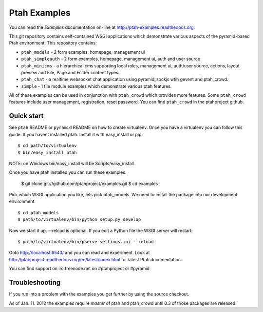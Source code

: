 Ptah Examples
=============

You can read the `Examples` documentation on-line at 
`http://ptah-examples.readthedocs.org <http://ptah-examples.readthedocs.org/en/latest/index.html>`_.

This git repository contains self-contained WSGI applications which demonstrate various aspects of the pyramid-based Ptah environment. This repository contains:

* ``ptah_models`` - 2 form examples, homepage, management ui

* ``ptah_simpleauth`` - 2 form examples, homepage, management ui, auth and user source 

* ``ptah_minicms`` - a hierarchical cms supporting local roles, management ui, auth/user source, actions, layout preview and File, Page and Folder content types. 

* ``ptah_chat`` - a realtime websocket chat application using pyramid_sockjs wtih gevent and ptah_crowd.

* ``simple`` - 1 file module examples which demonstrate various ptah features.

All of these examples can be used in conjunction with ``ptah_crowd`` which provides more features.  Some ``ptah_crowd`` features include user management, registration, reset password.  You can find ``ptah_crowd`` in the ptahproject github.

Quick start
-----------

See ``ptah`` README or ``pyramid`` README on how to create virtualenv.  Once you have a virtualenv you can follow this guide.  If you havent installed ptah.  Install it with easy_install or pip::

  $ cd path/to/virtualenv
  $ bin/easy_install ptah

NOTE: on Windows bin/easy_install will be Scripts/easy_install

Once you have ptah installed you can run these examples.

  $ git clone git://github.com/ptahproject/examples.git
  $ cd examples

Pick which WSGI application you like, lets pick ptah_models.  We need to install the package into our development environment::

  $ cd ptah_models
  $ path/to/virtualenv/bin/python setup.py develop

Now we start it up.  --reload is optional.  If you edit a Python file the WSGI server will restart::

  $ path/to/virtualenv/bin/pserve settings.ini --reload

Goto http://localhost:6543/ and you can read and experiment.  Look at http://ptahproject.readthedocs.org/en/latest/index.html for latest Ptah documentation.

You can find support on irc.freenode.net on #ptahproject or #pyramid

Troubleshooting
---------------

If you run into a problem with the examples you get further by using the source checkout.

As of Jan. 11. 2012 the examples require `master` of ptah and ptah_crowd until 0.3 of those packages are released.
